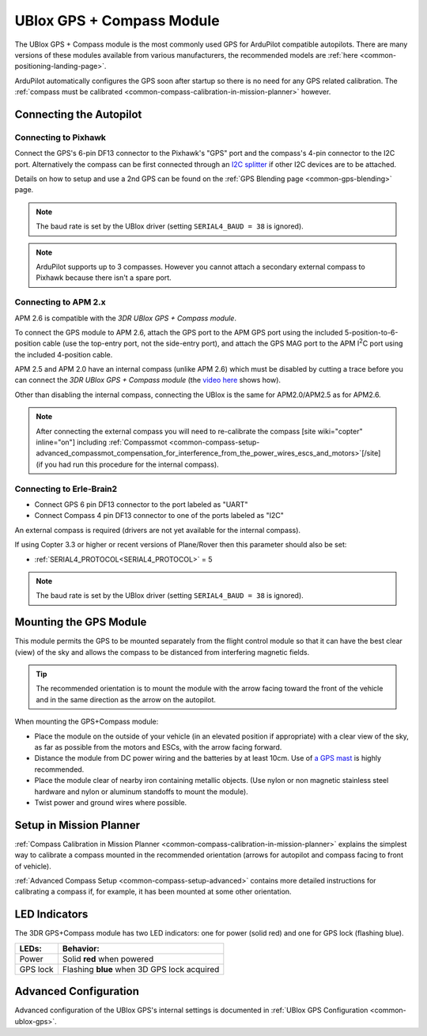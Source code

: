 .. _common-installing-3dr-ublox-gps-compass-module:

==========================
UBlox GPS + Compass Module
==========================

The UBlox GPS + Compass module is the most commonly used GPS for ArduPilot compatible autopilots.
There are many versions of these modules available from various manufacturers, the recommended models are :ref:`here <common-positioning-landing-page>`.

ArduPilot automatically configures the GPS soon after startup so there is no need for any GPS related calibration.  The :ref:`compass must be calibrated <common-compass-calibration-in-mission-planner>` however.

.. image:: ../../../images/GPS_TopAndSide.jpg
    :target: ../_images/GPS_TopAndSide.jpg

Connecting the Autopilot
========================

.. _common-installing-3dr-ublox-gps-compass-module_connecting_to_pixhawk:

Connecting to Pixhawk
---------------------

Connect the GPS's 6-pin DF13 connector to the Pixhawk's "GPS" port and
the compass's 4-pin connector to the I2C port.  Alternatively the
compass can be first connected through an `I2C splitter <http://store.jdrones.com/Pixhawk_I2C_splitter_p/dstpx4i2c01.htm>`__
if other I2C devices are to be attached.

.. image:: ../../../images/pixhawk_with_dual_gps.jpg
    :target: ../_images/pixhawk_with_dual_gps.jpg

Details on how to setup and use a 2nd GPS can be found on the :ref:`GPS Blending page <common-gps-blending>` page.

.. note::

   The baud rate is set by the UBlox driver (setting ``SERIAL4_BAUD = 38`` is ignored).

.. note::

   ArduPilot supports up to 3 compasses. However you cannot attach a
   secondary external compass to Pixhawk because there isn't a spare
   port.

Connecting to APM 2.x
---------------------

APM 2.6 is compatible with the *3DR UBlox GPS + Compass module*.

To connect the GPS module to APM 2.6, attach the GPS port to the APM GPS
port using the included 5-position-to-6-position cable (use the
top-entry port, not the side-entry port), and attach the GPS MAG port to
the APM I\ :sup:`2`\ C port using the included 4-position cable.

.. image:: ../../../images/apm2_to_gps_wiring.jpg
    :target: ../_images/apm2_to_gps_wiring.jpg

APM 2.5 and APM 2.0 have an internal compass (unlike APM 2.6) which must
be disabled by cutting a trace before you can connect the *3DR UBlox GPS
+ Compass module* (the `video here <https://www.youtube.com/watch?v=niqvBmXeNjU>`__ shows how).

Other than disabling the internal compass, connecting the UBlox is the
same for APM2.0/APM2.5 as for APM2.6.

.. note::

   After connecting the external compass you will need to
   re-calibrate the compass [site wiki="copter" inline="on"] including
   :ref:`Compassmot <common-compass-setup-advanced_compassmot_compensation_for_interference_from_the_power_wires_escs_and_motors>`\ [/site]
   (if you had run this procedure for the internal compass).

Connecting to Erle-Brain2
-------------------------

-  Connect GPS 6 pin DF13 connector to the port labeled as "UART"
-  Connect Compass 4 pin DF13 connector to one of the ports labeled as
   "I2C"

.. image:: ../../../images/ErleBrain2_GPScompass.jpg
    :target: ../_images/ErleBrain2_GPScompass.jpg

An external compass is required (drivers are not yet available for the
internal compass).

If using Copter 3.3 or higher or recent versions of Plane/Rover then
this parameter should also be set:

-  :ref:`SERIAL4_PROTOCOL<SERIAL4_PROTOCOL>` = 5

.. note::

   The baud rate is set by the UBlox driver (setting
   ``SERIAL4_BAUD = 38`` is ignored).

Mounting the GPS Module
=======================

This module permits the GPS to be mounted separately from the flight
control module so that it can have the best clear (view) of the sky and
allows the compass to be distanced from interfering magnetic fields.

.. tip::

   The recommended orientation is to mount the module with the arrow
   facing toward the front of the vehicle and in the same direction as the
   arrow on the autopilot.

When mounting the GPS+Compass module:

-  Place the module on the outside of your vehicle (in an elevated
   position if appropriate) with a clear view of the sky, as far as
   possible from the motors and ESCs, with the arrow facing forward.
-  Distance the module from DC power wiring and the batteries by at
   least 10cm.  Use of `a GPS mast <http://store.jdrones.com/foldable_GPS_and_Compass_antenna_mast_p/mntgps01blk.htm>`__
   is highly recommended.
-  Place the module clear of nearby iron containing metallic objects.
   (Use nylon or non magnetic stainless steel hardware and nylon or
   aluminum standoffs to mount the module).
-  Twist power and ground wires where possible.

.. image:: ../../../images/GPS_sampleMoutning.jpg
    :target: ../_images/GPS_sampleMoutning.jpg

Setup in Mission Planner
========================

:ref:`Compass Calibration in Mission Planner <common-compass-calibration-in-mission-planner>` explains the
simplest way to calibrate a compass mounted in the recommended
orientation (arrows for autopilot and compass facing to front of
vehicle).

:ref:`Advanced Compass Setup <common-compass-setup-advanced>` contains more
detailed instructions for calibrating a compass if, for example, it has
been mounted at some other orientation.

LED Indicators
==============

The 3DR GPS+Compass module has two LED indicators: one for power (solid
red) and one for GPS lock (flashing blue).

+-------------+-----------------------------------------------+
| **LEDs:**   | **Behavior:**                                 |
+-------------+-----------------------------------------------+
| Power       | Solid **red** when powered                    |
+-------------+-----------------------------------------------+
| GPS lock    | Flashing **blue** when 3D GPS lock acquired   |
+-------------+-----------------------------------------------+

Advanced Configuration
======================

Advanced configuration of the UBlox GPS's internal settings is
documented in :ref:`UBlox GPS Configuration <common-ublox-gps>`.
